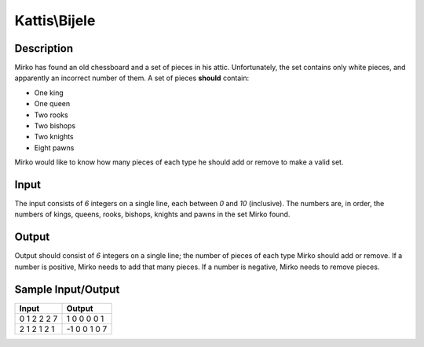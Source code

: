 Kattis\\Bijele
==============

Description
-----------

Mirko has found an old chessboard and a set of pieces in his attic. Unfortunately, the set contains only white pieces, and apparently an incorrect number of them. A set of pieces **should** contain:

- One king
- One queen
- Two rooks
- Two bishops
- Two knights
- Eight pawns

Mirko would like to know how many pieces of each type he should add or remove to make a valid set.

Input
-----

The input consists of `6` integers on a single line, each between `0` and `10` (inclusive). The numbers are, in order, the numbers of kings, queens, rooks, bishops, knights and pawns in the set Mirko found.

Output
------

Output should consist of `6` integers on a single line; the number of pieces of each type Mirko should add or remove. If a number is positive, Mirko needs to add that many pieces. If a number is negative, Mirko needs to remove pieces.

Sample Input/Output
-------------------

.. csv-table::
    :header: Input, Output

    0 1 2 2 2 7, 1 0 0 0 0 1
    2 1 2 1 2 1, -1 0 0 1 0 7